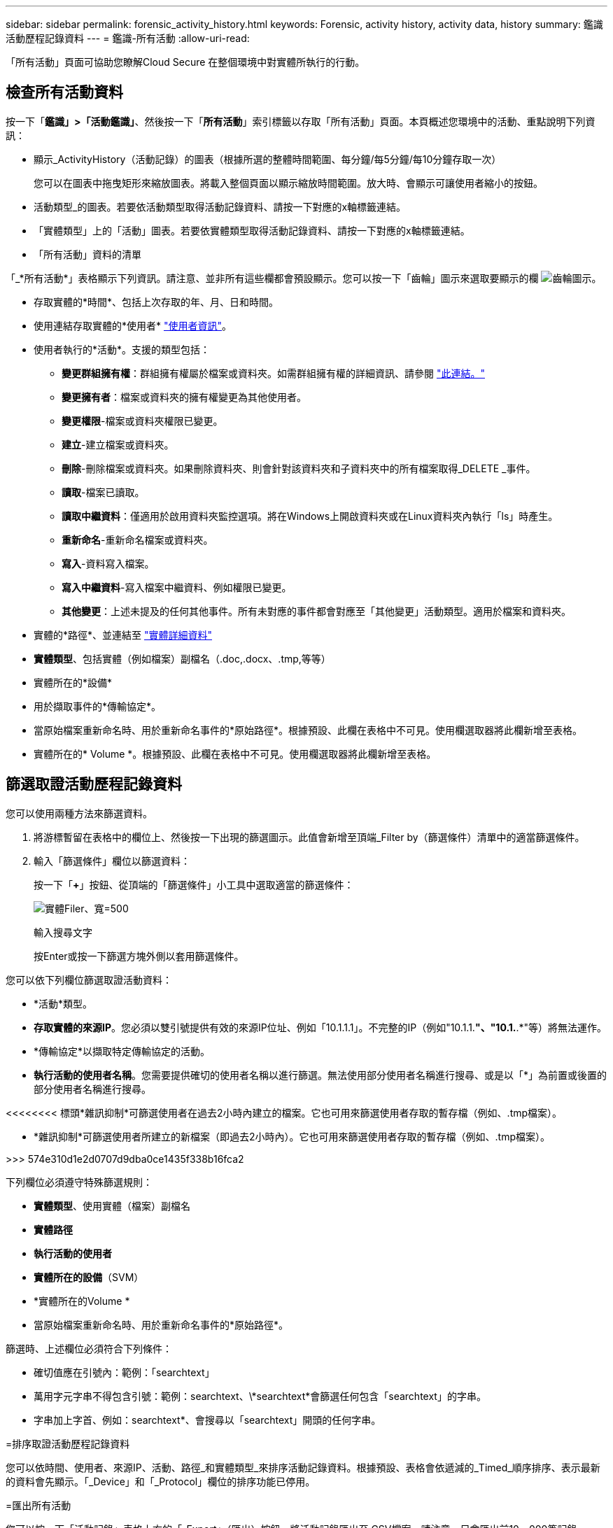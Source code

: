 ---
sidebar: sidebar 
permalink: forensic_activity_history.html 
keywords: Forensic, activity history, activity data, history 
summary: 鑑識活動歷程記錄資料 
---
= 鑑識-所有活動
:allow-uri-read: 


[role="lead"]
「所有活動」頁面可協助您瞭解Cloud Secure 在整個環境中對實體所執行的行動。



== 檢查所有活動資料

按一下「*鑑識」>「活動鑑識」*、然後按一下「*所有活動*」索引標籤以存取「所有活動」頁面。本頁概述您環境中的活動、重點說明下列資訊：

* 顯示_ActivityHistory（活動記錄）的圖表（根據所選的整體時間範圍、每分鐘/每5分鐘/每10分鐘存取一次）
+
您可以在圖表中拖曳矩形來縮放圖表。將載入整個頁面以顯示縮放時間範圍。放大時、會顯示可讓使用者縮小的按鈕。

* 活動類型_的圖表。若要依活動類型取得活動記錄資料、請按一下對應的x軸標籤連結。
* 「實體類型」上的「活動」圖表。若要依實體類型取得活動記錄資料、請按一下對應的x軸標籤連結。
* 「所有活動」資料的清單


「_*所有活動*」表格顯示下列資訊。請注意、並非所有這些欄都會預設顯示。您可以按一下「齒輪」圖示來選取要顯示的欄 image:GearIcon.png["齒輪圖示"]。

* 存取實體的*時間*、包括上次存取的年、月、日和時間。
* 使用連結存取實體的*使用者* link:forensic_user_overview.html["使用者資訊"]。


* 使用者執行的*活動*。支援的類型包括：
+
** *變更群組擁有權*：群組擁有權屬於檔案或資料夾。如需群組擁有權的詳細資訊、請參閱 link:https://docs.microsoft.com/en-us/previous-versions/orphan-topics/ws.11/dn789205(v=ws.11)?redirectedfrom=MSDN["此連結。"]
** *變更擁有者*：檔案或資料夾的擁有權變更為其他使用者。
** *變更權限*-檔案或資料夾權限已變更。
** *建立*-建立檔案或資料夾。
** *刪除*-刪除檔案或資料夾。如果刪除資料夾、則會針對該資料夾和子資料夾中的所有檔案取得_DELETE _事件。
** *讀取*-檔案已讀取。
** *讀取中繼資料*：僅適用於啟用資料夾監控選項。將在Windows上開啟資料夾或在Linux資料夾內執行「ls」時產生。
** *重新命名*-重新命名檔案或資料夾。
** *寫入*-資料寫入檔案。
** *寫入中繼資料*-寫入檔案中繼資料、例如權限已變更。
** *其他變更*：上述未提及的任何其他事件。所有未對應的事件都會對應至「其他變更」活動類型。適用於檔案和資料夾。


* 實體的*路徑*、並連結至 link:forensic_entity_detail.html["實體詳細資料"]
* *實體類型*、包括實體（例如檔案）副檔名（.doc,.docx、.tmp,等等）
* 實體所在的*設備*
* 用於擷取事件的*傳輸協定*。
* 當原始檔案重新命名時、用於重新命名事件的*原始路徑*。根據預設、此欄在表格中不可見。使用欄選取器將此欄新增至表格。
* 實體所在的* Volume *。根據預設、此欄在表格中不可見。使用欄選取器將此欄新增至表格。




== 篩選取證活動歷程記錄資料

您可以使用兩種方法來篩選資料。

. 將游標暫留在表格中的欄位上、然後按一下出現的篩選圖示。此值會新增至頂端_Filter by（篩選條件）清單中的適當篩選條件。
. 輸入「篩選條件」欄位以篩選資料：
+
按一下「*+*」按鈕、從頂端的「篩選條件」小工具中選取適當的篩選條件：

+
image:Forensic_Activity_Filter.png["實體Filer、寬=500"]

+
輸入搜尋文字

+
按Enter或按一下篩選方塊外側以套用篩選條件。



您可以依下列欄位篩選取證活動資料：

* *活動*類型。


* *存取實體的來源IP*。您必須以雙引號提供有效的來源IP位址、例如「10.1.1.1」。不完整的IP（例如"10.1.1.*"、"10.1.*.*"等）將無法運作。
* *傳輸協定*以擷取特定傳輸協定的活動。


* *執行活動的使用者名稱*。您需要提供確切的使用者名稱以進行篩選。無法使用部分使用者名稱進行搜尋、或是以「*」為前置或後置的部分使用者名稱進行搜尋。


<<<<<<<< 標頭*雜訊抑制*可篩選使用者在過去2小時內建立的檔案。它也可用來篩選使用者存取的暫存檔（例如、.tmp檔案）。

====
* *雜訊抑制*可篩選使用者所建立的新檔案（即過去2小時內）。它也可用來篩選使用者存取的暫存檔（例如、.tmp檔案）。


>>> 574e310d1e2d0707d9dba0ce1435f338b16fca2

下列欄位必須遵守特殊篩選規則：

* *實體類型*、使用實體（檔案）副檔名
* *實體路徑*
* *執行活動的使用者*
* *實體所在的設備*（SVM）
* *實體所在的Volume *
* 當原始檔案重新命名時、用於重新命名事件的*原始路徑*。


篩選時、上述欄位必須符合下列條件：

* 確切值應在引號內：範例：「searchtext」
* 萬用字元字串不得包含引號：範例：searchtext、\*searchtext*會篩選任何包含「searchtext」的字串。
* 字串加上字首、例如：searchtext*、會搜尋以「searchtext」開頭的任何字串。


=排序取證活動歷程記錄資料

您可以依時間、使用者、來源IP、活動、路徑_和實體類型_來排序活動記錄資料。根據預設、表格會依遞減的_Timed_順序排序、表示最新的資料會先顯示。「_Device」和「_Protocol」欄位的排序功能已停用。

=匯出所有活動

您可以按一下「活動記錄」表格上方的「_Export」（匯出）按鈕、將活動記錄匯出至.CSV檔案。請注意、只會匯出前10、000筆記錄。

=所有活動的欄選擇

「_All activity」（全部活動）表格預設會顯示選取欄。若要新增、移除或變更欄、請按一下表格右側的齒輪圖示、然後從可用欄清單中選取。

image:CloudSecure_ActivitySelection.png["活動選擇器、寬=30%"]

=活動記錄保留

活動記錄保留13個月、以供動態Cloud Secure 的不活躍的地方使用。

= Forensics頁面中篩選器的適用性

|===


| 篩選器 | 它的作用 | 範例 | 適用於哪些篩選條件？ | 不適用於哪些篩選器 | 結果 


| *（星號） | 可讓您搜尋所有內容 | Auto* 03172022 | 使用者、路徑、實體類型、裝置類型、Volume、 原始路徑 |  | 傳回以「Auto（自動）」開頭並以「03172022」結尾的所有資源 


| ？（問號） | 可讓您搜尋特定字元數 | AutoSabotageUser1_03172022？ | 使用者、實體類型、裝置、Volume |  | 傳回AutoSabotageUser1_03172022A、AutoSabotageUser1_03172022AB、AutoSabotageUser1_031720225等 


| 或 | 可讓您指定多個實體 | AutoSabotageUser1_03172022或AutoRansomUser4_03162022 | 使用者、網域、使用者名稱、路徑、實體類型、 裝置、原始路徑 |  | 傳回任何AutoSabotageUser1_03172022或AutoRansomUser4_03162022 


| 不是 | 可讓您從搜尋結果中排除文字 | 非AutoRansomUser4_03162022 | 使用者、網域、使用者名稱、路徑、實體類型、 原始路徑、Volume | 裝置 | 傳回所有開頭為「AutoRansomUser4_03162022」的項目 


| 無 | 在所有欄位中搜尋空值 | 無 | 網域 |  | 傳回目標欄位為空白的結果 
|===
=路徑/原始路徑搜尋

包含/不含/的搜尋結果會有所不同

|===


| /AutoDir1/AutoFile | 工作 


| AutoDir1/AutoFile | 無法運作 


| /AutoDir1/AutoFile（目錄1） | Dir1部分子字串無法運作 


| "/AutoDir1/AutoFile03242022" | 完全正確的搜尋作業 


| Auto* 03242022 | 無法運作 


| AutoSabotageUser1_03172022？ | 無法運作 


| /AutoDir1/AutoFile03242022或/AutoDir1/AutoFile03242022 | 工作 


| 不是/AutoDir1/AutoFile03242022 | 工作 


| 非/AutoDir1 | 工作 


| 不是/AutoFile03242022 | 無法運作 


| * | 顯示所有項目 
|===
=疑難排解

|===


| 問題 | 試試看 


| 在「All Activities」（所有活動）表格的「User」（使用者）欄下、使用者名稱顯示為：「LDAP:HQ.COMPANYNAME.COM:S-1-5-21-3577637-1906459482-1437260136-1831817”」或「LDAP:Default：80038003」。 | 可能的原因可能是：1.尚未設定使用者目錄收集器。若要新增一個、請前往*管理>資料收集器>使用者目錄收集器*、然後按一下*+使用者目錄收集器*。選擇_Active Directory或_LDAP Directory Server_。2.已設定使用者目錄收集器、但它已停止或處於錯誤狀態。請移至*管理>資料收集器>使用者目錄收集器*、然後檢查狀態。請參閱 link:http://docs.netapp.com/us-en/cloudinsights/task_config_user_dir_connect.html#troubleshooting-user-directory-collector-configuration-errors["使用者目錄收集器疑難排解"] 說明文件中的一節、以取得疑難排解秘訣。正確設定後、名稱將在24小時內自動解析。如果仍無法解決、請檢查是否已新增正確的使用者資料收集器。確定使用者確實是新增Active Directory / LDAP目錄伺服器的一部分。 


| UI中未顯示某些NFS事件。 | 請檢查下列項目：1.具有POSIX屬性集的AD伺服器之使用者目錄收集器應以從UI啟用的unixid屬性執行。2.在UI 3的使用者頁面中搜尋時、應該會看到執行NFS存取的任何使用者。NFS不支援原始事件（尚未探索使用者的事件）4。不會監控匿名存取NFS匯出。5.確定NFS版本的使用版本低於NFS4.1。 
|===
====